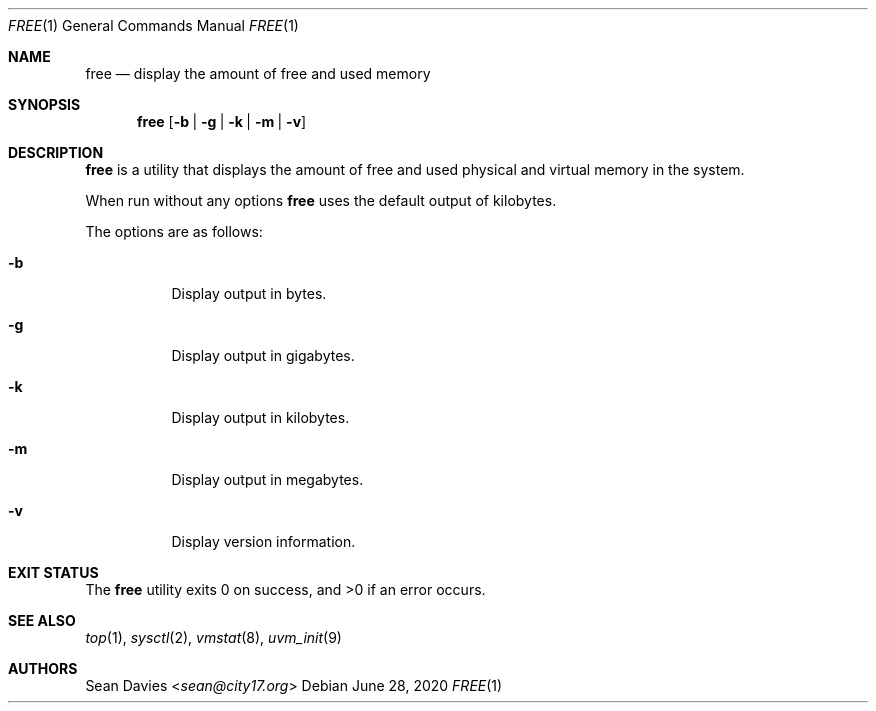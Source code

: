 .\"
.\"Copyright (c) 2018 Sean Davies <sean@city17.org>
.\"
.\"Permission to use, copy, modify, and distribute this software for any
.\"purpose with or without fee is hereby granted, provided that the above
.\"copyright notice and this permission notice appear in all copies.
.\"
.\"THE SOFTWARE IS PROVIDED "AS IS" AND THE AUTHOR DISCLAIMS ALL WARRANTIES
.\"WITH REGARD TO THIS SOFTWARE INCLUDING ALL IMPLIED WARRANTIES OF
.\"MERCHANTABILITY AND FITNESS. IN NO EVENT SHALL THE AUTHOR BE LIABLE FOR
.\"ANY SPECIAL, DIRECT, INDIRECT, OR CONSEQUENTIAL DAMAGES OR ANY DAMAGES
.\"WHATSOEVER RESULTING FROM LOSS OF USE, DATA OR PROFITS, WHETHER IN AN
.\"ACTION OF CONTRACT, NEGLIGENCE OR OTHER TORTIOUS ACTION, ARISING OUT OF
.\"OR IN CONNECTION WITH THE USE OR PERFORMANCE OF THIS SOFTWARE.
.\"
.Dd $Mdocdate: June 28 2020 $
.Dt FREE 1
.Os
.Sh NAME
.Nm free
.Nd display the amount of free and used memory
.Sh SYNOPSIS
.Nm
.Op Fl b | g | k | m | v
.Sh DESCRIPTION
.Nm
is a utility that displays the amount of free and used physical and virtual
memory in the system.
.Pp
When run without any options
.Nm
uses the default output of kilobytes.
.Pp
The options are as follows:
.Bl -tag -width Ds
.It Fl b
Display output in bytes.
.It Fl g
Display output in gigabytes.
.It Fl k
Display output in kilobytes.
.It Fl m
Display output in megabytes.
.It Fl v
Display version information.
.El
.Sh EXIT STATUS
.Ex -std
.Sh SEE ALSO
.Xr top 1 ,
.Xr sysctl 2 ,
.Xr vmstat 8 ,
.Xr uvm_init 9
.Sh AUTHORS
.An Sean Davies Aq Mt sean@city17.org

